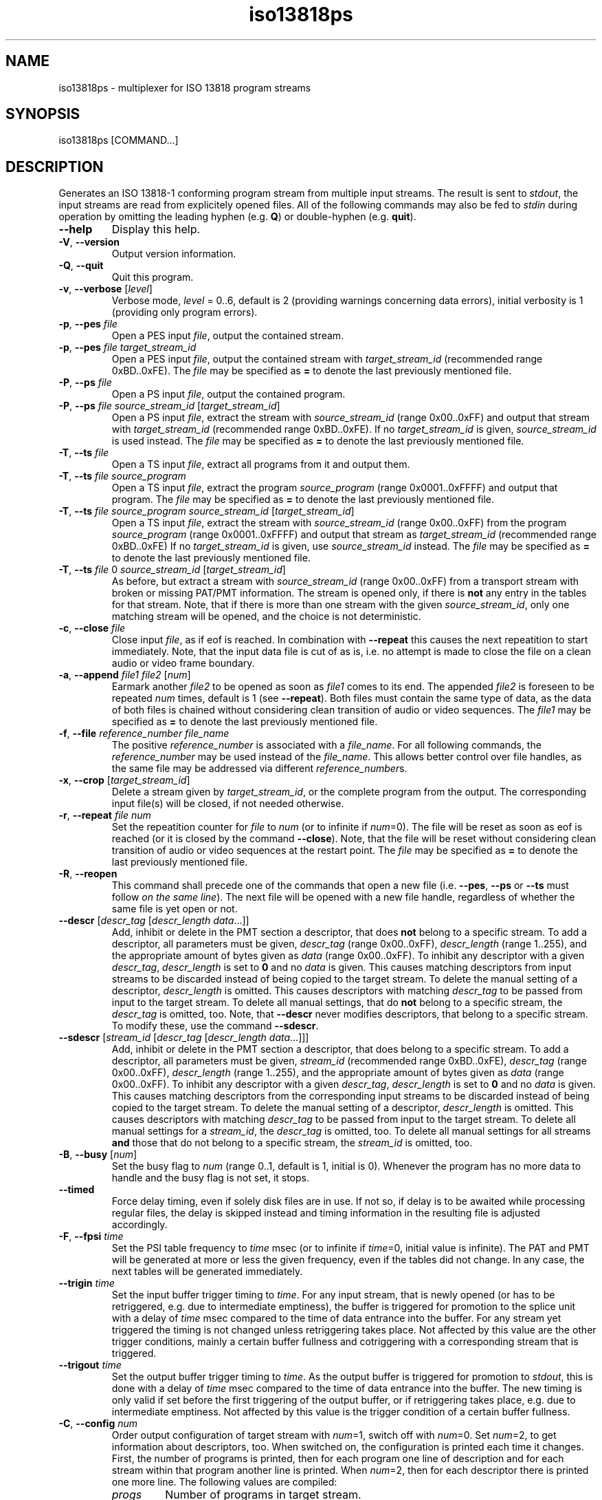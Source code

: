 .\" Man page for iso13818ps
.\"
.\" Copyright (C) GPL 2001, Convergence Integrated Media GmbH
.\" Copyright (C) GPL 2004..2005, Oskar Schirmer
.\"
.TH iso13818ps 1 "2013-06-08" "1.1.8" "Multiplexer"
.SH NAME
iso13818ps \- multiplexer for ISO 13818 program streams
.SH SYNOPSIS
iso13818ps [COMMAND...]
.SH DESCRIPTION
Generates an ISO 13818-1 conforming program stream from multiple
input streams.
The result is sent to \fIstdout\fR,
the input streams are read from explicitely opened files.
All of the following commands may also be fed to \fIstdin\fR during
operation by omitting the leading hyphen (e.g. \fBQ\fR) or
double-hyphen (e.g. \fBquit\fR).
.TP
\fB\-\-help\fR
Display this help.
.TP
\fB\-V\fR, \fB\-\-version\fR
Output version information.
.TP
\fB\-Q\fR, \fB\-\-quit\fR
Quit this program.
.TP
\fB\-v\fR, \fB\-\-verbose\fR [\fIlevel\fR]
Verbose mode, \fIlevel\fR = 0..6, default is 2 (providing warnings
concerning data errors), initial verbosity is 1 (providing only
program errors).
.TP
\fB\-p\fR, \fB\-\-pes\fR \fIfile\fR
Open a PES input \fIfile\fR,
output the contained stream.
.TP
\fB\-p\fR, \fB\-\-pes\fR \fIfile\fR \fItarget_stream_id\fR
Open a PES input \fIfile\fR,
output the contained stream
with \fItarget_stream_id\fR (recommended range 0xBD..0xFE).
The \fIfile\fR may be specified as \fB=\fR to denote
the last previously mentioned file.
.TP
\fB\-P\fR, \fB\-\-ps\fR \fIfile\fR
Open a PS input \fIfile\fR,
output the contained program.
.TP
\fB\-P\fR, \fB\-\-ps\fR \fIfile\fR \fIsource_stream_id\fR [\fItarget_stream_id\fR]
Open a PS input \fIfile\fR,
extract the stream with \fIsource_stream_id\fR (range 0x00..0xFF)
and output that stream
with \fItarget_stream_id\fR (recommended range 0xBD..0xFE).
If no \fItarget_stream_id\fR is given, \fIsource_stream_id\fR is used instead.
The \fIfile\fR may be specified as \fB=\fR to denote
the last previously mentioned file.
.TP
\fB\-T\fR, \fB\-\-ts\fR \fIfile\fR
Open a TS input \fIfile\fR,
extract all programs from it and output them.
.TP
\fB\-T\fR, \fB\-\-ts\fR \fIfile\fR \fIsource_program\fR
Open a TS input \fIfile\fR,
extract the program \fIsource_program\fR (range 0x0001..0xFFFF)
and output that program.
The \fIfile\fR may be specified as \fB=\fR to denote
the last previously mentioned file.
.TP
\fB\-T\fR, \fB\-\-ts\fR \fIfile\fR \fIsource_program\fR \fIsource_stream_id\fR [\fItarget_stream_id\fR]
Open a TS input \fIfile\fR,
extract the stream with \fIsource_stream_id\fR (range 0x00..0xFF)
from the program \fIsource_program\fR (range 0x0001..0xFFFF)
and output that stream as \fItarget_stream_id\fR (recommended range 0xBD..0xFE)
.
If no \fItarget_stream_id\fR is given, use \fIsource_stream_id\fR instead.
The \fIfile\fR may be specified as \fB=\fR to denote
the last previously mentioned file.
.TP
\fB\-T\fR, \fB\-\-ts\fR \fIfile\fR 0 \fIsource_stream_id\fR [\fItarget_stream_id\fR]
As before, but extract a stream with \fIsource_stream_id\fR (range 0x00..0xFF)
from a transport stream with broken or missing PAT/PMT information.
The stream is opened only, if there is \fBnot\fR any entry in the
tables for that stream.
Note, that if there is more than one stream with the given
\fIsource_stream_id\fR,
only one matching stream will be opened, and
the choice is not deterministic.
.TP
\fB\-c\fR, \fB\-\-close\fR \fIfile\fR
Close input \fIfile\fR, as if eof is reached.
In combination with \fB\-\-repeat\fR this causes the next repeatition
to start immediately.
Note, that the input data file is cut of as is, i.e. no attempt
is made to close the file on a clean audio or video frame boundary.
.TP
\fB\-a\fR, \fB\-\-append\fR \fIfile1\fR \fIfile2\fR [\fInum\fR]
Earmark another \fIfile2\fR to be opened as soon as \fIfile1\fR
comes to its end.
The appended \fIfile2\fR is foreseen to be repeated \fInum\fR
times, default is 1 (see \fB\-\-repeat\fR).
Both files must contain the same type of data,
as the data of both files is chained without considering clean
transition of audio or video sequences.
The \fIfile1\fR may be specified as \fB=\fR to denote
the last previously mentioned file.
.TP
\fB\-f\fR, \fB\-\-file\fR \fIreference_number\fR \fIfile_name\fR
The positive \fIreference_number\fR is associated with a \fIfile_name\fR.
For all following commands, the \fIreference_number\fR may be
used instead of the \fIfile_name\fR. This allows better control
over file handles, as the same file may be addressed via different
\fIreference_number\fRs.
.TP
\fB\-x\fR, \fB\-\-crop\fR [\fItarget_stream_id\fR]
Delete a stream given by \fItarget_stream_id\fR,
or the complete program
from the output.
The corresponding input file(s) will be closed, if not needed otherwise.
.TP
\fB\-r\fR, \fB\-\-repeat\fR \fIfile\fR \fInum\fR
Set the repeatition counter for \fIfile\fR to \fInum\fR
(or to infinite if \fInum\fR=0).
The file will be reset as soon as eof is reached
(or it is closed by the command \fB\-\-close\fR).
Note, that the file will be reset without considering clean transition
of audio or video sequences at the restart point.
The \fIfile\fR may be specified as \fB=\fR to denote
the last previously mentioned file.
.TP
\fB\-R\fR, \fB\-\-reopen\fR
This command shall precede one of the commands that open a new file
(i.e. \fB\-\-pes\fR, \fB\-\-ps\fR or \fB\-\-ts\fR must follow
\fIon the same line\fR).
The next file will be opened with a new file handle,
regardless of whether the same file is yet open or not.
.TP
\fB\-\-descr\fR [\fIdescr_tag\fR [\fIdescr_length\fR \fIdata\fR...]]
Add, inhibit or delete in the PMT section a descriptor,
that does \fBnot\fR belong to a specific stream.
To add a descriptor, all parameters must be given,
\fIdescr_tag\fR (range 0x00..0xFF),
\fIdescr_length\fR (range 1..255),
and the appropriate amount of bytes given as \fIdata\fR (range 0x00..0xFF).
To inhibit any descriptor with a given \fIdescr_tag\fR,
\fIdescr_length\fR is set to \fB0\fR and no \fIdata\fR is given.
This causes matching descriptors from input streams to
be discarded instead of being copied to the target stream.
To delete the manual setting of a descriptor,
\fIdescr_length\fR is omitted. This causes descriptors
with matching \fIdescr_tag\fR to be passed from input to
the target stream.
To delete all manual settings,
that do \fBnot\fR belong to a specific stream,
the \fIdescr_tag\fR is omitted, too.
Note, that \fB\-\-descr\fR never modifies descriptors,
that belong to a specific stream.
To modify these, use the command \fB\-\-sdescr\fR.
.TP
\fB\-\-sdescr\fR [\fIstream_id\fR [\fIdescr_tag\fR [\fIdescr_length\fR \fIdata\fR...]]]
Add, inhibit or delete in the PMT section a descriptor,
that does belong to a specific stream.
To add a descriptor, all parameters must be given,
\fIstream_id\fR (recommended range 0xBD..0xFE),
\fIdescr_tag\fR (range 0x00..0xFF),
\fIdescr_length\fR (range 1..255),
and the appropriate amount of bytes given as \fIdata\fR (range 0x00..0xFF).
To inhibit any descriptor with a given \fIdescr_tag\fR,
\fIdescr_length\fR is set to \fB0\fR and no \fIdata\fR is given.
This causes matching descriptors from the corresponding input streams to
be discarded instead of being copied to the target stream.
To delete the manual setting of a descriptor,
\fIdescr_length\fR is omitted. This causes descriptors
with matching \fIdescr_tag\fR to be passed from input to
the target stream.
To delete all manual settings for a \fIstream_id\fR,
the \fIdescr_tag\fR is omitted, too.
To delete all manual settings for all streams \fBand\fR those
that do not belong to a specific stream,
the \fIstream_id\fR is omitted, too.
.TP
\fB\-B\fR, \fB\-\-busy\fR [\fInum\fR]
Set the busy flag to \fInum\fR (range 0..1, default is 1, initial is 0).
Whenever the program has no more data to handle and
the busy flag is not set, it stops.
.TP
\fB\-\-timed\fR
Force delay timing, even if solely disk files are in use.
If not so, if delay is to be awaited while processing regular files,
the delay is skipped instead and timing information in the resulting
file is adjusted accordingly.
.TP
\fB\-F\fR, \fB\-\-fpsi\fR \fItime\fR
Set the PSI table frequency to \fItime\fR msec
(or to infinite if \fItime\fR=0, initial value is infinite).
The PAT and PMT will be generated at more or less the given
frequency, even if the tables did not change.
In any case, the next tables will be generated immediately.
.TP
\fB\-\-trigin\fR \fItime\fR
Set the input buffer trigger timing to \fItime\fR.
For any input stream, that is newly opened
(or has to be retriggered, e.g. due to intermediate emptiness),
the buffer is triggered for promotion to the splice unit
with a delay of \fItime\fR msec compared to the time
of data entrance into the buffer.
For any stream yet triggered the timing is not changed
unless retriggering takes place.
Not affected by this value are the other trigger conditions,
mainly a certain buffer fullness
and cotriggering with a corresponding stream that is triggered.
.TP
\fB\-\-trigout\fR \fItime\fR
Set the output buffer trigger timing to \fItime\fR.
As the output buffer is triggered for promotion to \fIstdout\fR,
this is done with a delay of \fItime\fR msec compared to the time
of data entrance into the buffer.
The new timing is only valid if set before the first triggering
of the output buffer,
or if retriggering takes place, e.g. due to intermediate emptiness.
Not affected by this value is the trigger condition
of a certain buffer fullness.
.TP
\fB\-C\fR, \fB\-\-config\fR \fInum\fR
Order output configuration of target stream with \fInum\fR=1,
switch off with \fInum\fR=0.
Set \fInum\fR=2, to get information about descriptors, too.
When switched on, the configuration is printed each time it changes.
First, the number of programs is printed,
then for each program one line of description and
for each stream within that program another line is printed.
When \fInum\fR=2, then for each descriptor there is printed one more line.
The following values are compiled:
.RS
.TP
\fIprogs\fR
Number of programs in target stream.
.TP
\fIprog\fR
Program number within target stream.
.TP
\fIpmt\fR
PMT PID for the program.
.TP
\fIpcr\fR
PCR PID for the program.
.TP
\fIstreams\fR
Number of streams in the program.
.TP
\fIstream\fR
Stream PID.
.TP
\fItype\fR
Stream type (according to ISO 13818-1 table 2-29).
.TP
\fIsid\fR
PES stream ID.
.TP
\fIfile\fR
Source file contents type (PES=0, PS=1, TS=2).
.TP
\fIsource\fR
Stream index in source file (SID for PS, PID for TS).
.TP
\fInum\fR
Source file reference number (-1 if none).
.TP
\fIname\fR
Source file name.
.TP
\fIdescr\fR
Descriptor tag.
.TP
\fIlen\fR
Descriptor length, number of data bytes in the descriptor.
.TP
\fIdata\fR
Descriptor data, bytewise.
.RE
.TP
\fB\-S\fR, \fB\-\-statistics\fR \fItime\fR
Order output load statistics to be generated about every
\fItime\fR msec.
Switch off with \fItime\fR=0.
The statistics are written to \fIstderr\fR linewise,
the following values are calculated:
.RS
.TP
\fInow\fR
Internal clock in msec.
.TP
\fIout\fR
Number of bytes written to stdout since last statistics,
and number of write operations needed.
.TP
\fIbuf\fR
Number of bytes in the output buffers (lower and upper bound).
.TP
\fItime\fR
Time in msec, for how long the contents of the
output buffers should suffice (lower and upper bound).
.TP
\fIburst\fR
Size of write burst, i.e. number of bytes prepared to
be written in a single write operation (lower and upper bound).
.RE
.TP
\fB\-\-badtiming\fR
In conjunction with a program stream originating from a DVB-s
digital TV receiver card, You might want to automatically
correct broken PCR values produced by that card, to
avoid discontinuities in the output.
.SH OVERVIEW
The multiplexer is designed to run uninterrupted and
be controlled via \fIstdin\fR and \fIstderr\fR.
It is designed to process data in real time,
i.e. if the processing is not performed fast
enough (e.g. because of low system performance),
errors in the resulting data may occur, namely
concerning the timing.
The multiplexer may be invoked interactively with
the streams to process given as command line options
or with the commands to be processed typed into
\fIstdin\fR during operation.
The latter type of usage is also designed for use
with an user interface front-end, that may
translate some GUI input to iso13818ps commands
and filter its responses to be presented to the user
as appropriate.
.P
Three different types of input are supported:
Paketized elementary streams (PES),
Program streams (PS),
Transport streams (TS).
.P
Numeric parameters may be given in decimal (e.g. 31)
or in hex (e.g. 0x1F).
.SH DETAILS
The output file or device does not change throughout the
time the program runs. The input files, however, may vary.
Also the contents of an input file may vary, but not its
type. E.g., a file opened as program stream must contain
valid program stream data up to its end (and including
any files that are appended to this file with \fB\-\-append\fR).
.P
All basic PSI is evaluated contiguously, and changes in
the configuration (changing PID, etc.) are taken into
account and tracked. Thus a stream should not get lost
simply because its PID is changed in the middle of the
broadcast.
.SH EXAMPLES
To convert a program stream file x.PS to a program stream file y.PS,
and System Header and Stream Map generated about every half second:
.IP
$ iso13818ps --fpsi 500 --ps x.PS > y.PS
.PP
If the program stream doesn't contain correct PSI,
the single streams may be extracted one by one. Assuming
one video stream (0xE0) and mono audio (0xC0):
.IP
$ iso13818ps --fpsi 500 --ps x.PS 0xE0 --ps = 0xC0 > y.PS
.PP
To bundle two streams originating from video devices and
send them out to a video output device, e.g.:
.IP
$ iso13818ps -F 500 -P /dev/video0 -P /dev/video1 > /dev/video2
.PP
.PP
To invoke the multiplexer for interactive use, it must
be put in all-time-busy-mode. Subsequently, commands can
be fed to \fIstdin\fR, e.g. to do the same as with the
first example:
.IP
$ iso13818ps --busy > y.PS
.br
fpsi 500
.br
ps x.PS
.PP
This instance of the multiplexer will not cease when the
end of file in x.PS is reached. To stop the multiplexer,
either \fBquit\fR or \fBbusy 0\fR may be typed to \fIstdin\fR.
.P
To output a movie repeatedly (e.g. seven times):
.IP
$ iso13818ps -F 500 --ps thepurpleroseofcairo.PS --repeat = 7 > /dev/video2
.PP
Note, that if during the movie is processed, the command
.IP
close thepurpleroseofcairo.PS
.PP
is issued, and supposed it is not yet processed the seventh time,
it is not closed, but restarted immediately.
.P
To concatenate two movies and output them in sequence:
.IP
$ iso13818ps -F 500 --ps rambo1.PS --append = rambo2.PS > /dev/video2
.PP
Note, that a file can only be appended to a file, that is
yet in use (i.e. being processed). Thus, it is not possible
to append a third movie (rambo3.PS) from within the command
line. Instead, the processing of the second movie must be
awaited, and then the following command can be fed to \fIstdin\fR:
.IP
append rambo2.PS rambo3.PS
.PP
If the source is a transport stream with broken or
missing PSI (i.e. PAT/PMT), and if further it can
be assumed, that there is only one program to be found
in the stream, then the \fIsource program number\fR
can be specified as \fB0\fR. With the following
example, one video and one audio stream are extracted
(the first one found, if more than one exist):
.IP
$ iso13818ps -F 500 -T deficient.TS 0 0xE0 -T = 0 0xC0 > complete.PS
.PP
.SH "KNOWN PROBLEMS"
The program might not work in conjunction with device drivers
that do not deliver or accept data unless a first read or write
is done on the device. E.g., for a MPEG video data source, that
does not produce output without being triggered by being read
from, this program will await the readability of the first
data infinitely. On the other hand it is obvious that the driver
should not encode data as long as there is no application that
will read this data.
One possible solution to this dilemma is to patch such a driver
to interpret the \fIpoll\fR command as an order for data, thus
triggering the read mechanisms. Analogous considerations hold
for polling the output device and writing to it.
.P
Paketized elementary streams do not necessarily contain
usable time stamps, so when multiplexing raw PES, streams
belonging together may be out of sync. This is especially
noteworthy in case streams shall be demultiplexed and then
again multiplexed in some way. Results will always be better
when this remultiplexing takes place entirely within the
multiplexer, because that way timing information won't get lost.
.SH BUGS
End of action sometimes is not detected correctly, which
causes the multiplexer to hang.
Nevertheless, it then can be stopped by the \fBquit\fR command.
.P
Changing configuration is not printed if the change
is solely a descriptor coming from a source file.
.SH "SEE ALSO"
.BR iso13818ts (1),
.BR ISO\ 13818-1 ,
.BR ETSI\ EN\ 300\ 468 .
.SH AUTHOR
Oskar Schirmer (schirmer@scara.com).
.br
Thanks a lot for specific bug fixes and testing to:
Miriam Busch,
Torsten Lang.
